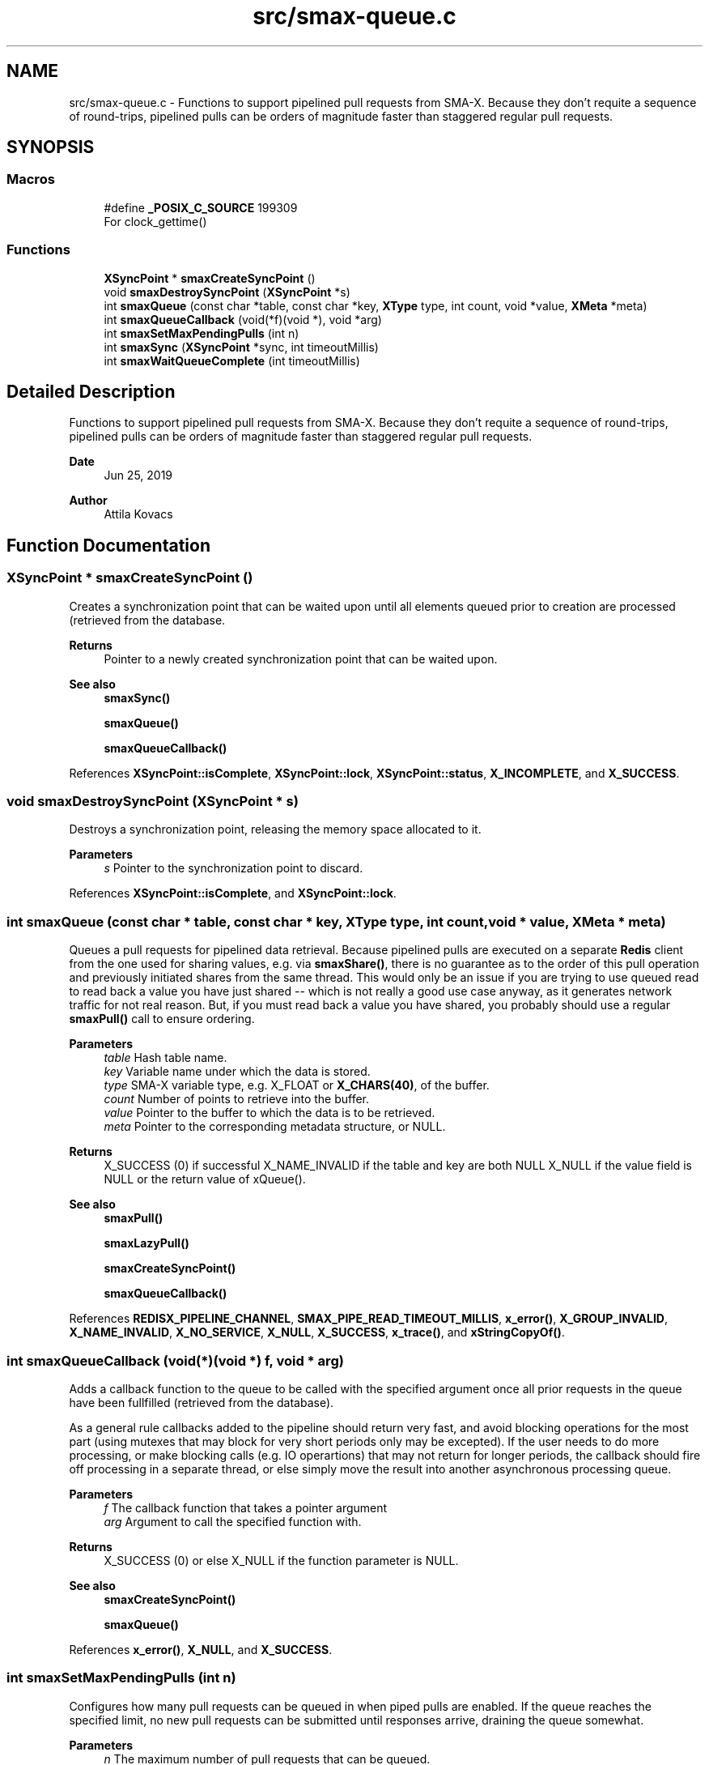 .TH "src/smax-queue.c" 3 "Version v1.0" "smax-clib" \" -*- nroff -*-
.ad l
.nh
.SH NAME
src/smax-queue.c \- Functions to support pipelined pull requests from SMA-X\&. Because they don't requite a sequence of round-trips, pipelined pulls can be orders of magnitude faster than staggered regular pull requests\&.  

.SH SYNOPSIS
.br
.PP
.SS "Macros"

.in +1c
.ti -1c
.RI "#define \fB_POSIX_C_SOURCE\fP   199309"
.br
.RI "For clock_gettime() "
.in -1c
.SS "Functions"

.in +1c
.ti -1c
.RI "\fBXSyncPoint\fP * \fBsmaxCreateSyncPoint\fP ()"
.br
.ti -1c
.RI "void \fBsmaxDestroySyncPoint\fP (\fBXSyncPoint\fP *s)"
.br
.ti -1c
.RI "int \fBsmaxQueue\fP (const char *table, const char *key, \fBXType\fP type, int count, void *value, \fBXMeta\fP *meta)"
.br
.ti -1c
.RI "int \fBsmaxQueueCallback\fP (void(*f)(void *), void *arg)"
.br
.ti -1c
.RI "int \fBsmaxSetMaxPendingPulls\fP (int n)"
.br
.ti -1c
.RI "int \fBsmaxSync\fP (\fBXSyncPoint\fP *sync, int timeoutMillis)"
.br
.ti -1c
.RI "int \fBsmaxWaitQueueComplete\fP (int timeoutMillis)"
.br
.in -1c
.SH "Detailed Description"
.PP 
Functions to support pipelined pull requests from SMA-X\&. Because they don't requite a sequence of round-trips, pipelined pulls can be orders of magnitude faster than staggered regular pull requests\&. 


.PP
\fBDate\fP
.RS 4
Jun 25, 2019 
.RE
.PP
\fBAuthor\fP
.RS 4
Attila Kovacs
.RE
.PP

.SH "Function Documentation"
.PP 
.SS "\fBXSyncPoint\fP * smaxCreateSyncPoint ()"
Creates a synchronization point that can be waited upon until all elements queued prior to creation are processed (retrieved from the database\&.
.PP
\fBReturns\fP
.RS 4
Pointer to a newly created synchronization point that can be waited upon\&.
.RE
.PP
\fBSee also\fP
.RS 4
\fBsmaxSync()\fP 
.PP
\fBsmaxQueue()\fP 
.PP
\fBsmaxQueueCallback()\fP 
.RE
.PP

.PP
References \fBXSyncPoint::isComplete\fP, \fBXSyncPoint::lock\fP, \fBXSyncPoint::status\fP, \fBX_INCOMPLETE\fP, and \fBX_SUCCESS\fP\&.
.SS "void smaxDestroySyncPoint (\fBXSyncPoint\fP * s)"
Destroys a synchronization point, releasing the memory space allocated to it\&.
.PP
\fBParameters\fP
.RS 4
\fIs\fP Pointer to the synchronization point to discard\&. 
.RE
.PP

.PP
References \fBXSyncPoint::isComplete\fP, and \fBXSyncPoint::lock\fP\&.
.SS "int smaxQueue (const char * table, const char * key, \fBXType\fP type, int count, void * value, \fBXMeta\fP * meta)"
Queues a pull requests for pipelined data retrieval\&. Because pipelined pulls are executed on a separate \fBRedis\fP client from the one used for sharing values, e\&.g\&. via \fBsmaxShare()\fP, there is no guarantee as to the order of this pull operation and previously initiated shares from the same thread\&. This would only be an issue if you are trying to use queued read to read back a value you have just shared -- which is not really a good use case anyway, as it generates network traffic for not real reason\&. But, if you must read back a value you have shared, you probably should use a regular \fBsmaxPull()\fP call to ensure ordering\&.
.PP
\fBParameters\fP
.RS 4
\fItable\fP Hash table name\&. 
.br
\fIkey\fP Variable name under which the data is stored\&. 
.br
\fItype\fP SMA-X variable type, e\&.g\&. X_FLOAT or \fBX_CHARS(40)\fP, of the buffer\&. 
.br
\fIcount\fP Number of points to retrieve into the buffer\&. 
.br
\fIvalue\fP Pointer to the buffer to which the data is to be retrieved\&. 
.br
\fImeta\fP Pointer to the corresponding metadata structure, or NULL\&.
.RE
.PP
\fBReturns\fP
.RS 4
X_SUCCESS (0) if successful X_NAME_INVALID if the table and key are both NULL X_NULL if the value field is NULL or the return value of xQueue()\&.
.RE
.PP
\fBSee also\fP
.RS 4
\fBsmaxPull()\fP 
.PP
\fBsmaxLazyPull()\fP 
.PP
\fBsmaxCreateSyncPoint()\fP 
.PP
\fBsmaxQueueCallback()\fP 
.RE
.PP

.PP
References \fBREDISX_PIPELINE_CHANNEL\fP, \fBSMAX_PIPE_READ_TIMEOUT_MILLIS\fP, \fBx_error()\fP, \fBX_GROUP_INVALID\fP, \fBX_NAME_INVALID\fP, \fBX_NO_SERVICE\fP, \fBX_NULL\fP, \fBX_SUCCESS\fP, \fBx_trace()\fP, and \fBxStringCopyOf()\fP\&.
.SS "int smaxQueueCallback (void(*)(void *) f, void * arg)"
Adds a callback function to the queue to be called with the specified argument once all prior requests in the queue have been fullfilled (retrieved from the database)\&.
.PP
As a general rule callbacks added to the pipeline should return very fast, and avoid blocking operations for the most part (using mutexes that may block for very short periods only may be excepted)\&. If the user needs to do more processing, or make blocking calls (e\&.g\&. IO operartions) that may not return for longer periods, the callback should fire off processing in a separate thread, or else simply move the result into another asynchronous processing queue\&.
.PP
\fBParameters\fP
.RS 4
\fIf\fP The callback function that takes a pointer argument 
.br
\fIarg\fP Argument to call the specified function with\&.
.RE
.PP
\fBReturns\fP
.RS 4
X_SUCCESS (0) or else X_NULL if the function parameter is NULL\&.
.RE
.PP
\fBSee also\fP
.RS 4
\fBsmaxCreateSyncPoint()\fP 
.PP
\fBsmaxQueue()\fP 
.RE
.PP

.PP
References \fBx_error()\fP, \fBX_NULL\fP, and \fBX_SUCCESS\fP\&.
.SS "int smaxSetMaxPendingPulls (int n)"
Configures how many pull requests can be queued in when piped pulls are enabled\&. If the queue reaches the specified limit, no new pull requests can be submitted until responses arrive, draining the queue somewhat\&.
.PP
\fBParameters\fP
.RS 4
\fIn\fP The maximum number of pull requests that can be queued\&.
.RE
.PP
\fBReturns\fP
.RS 4
TRUE if the argument was valid, and the queue size was set to it, otherwise FALSE 
.RE
.PP

.PP
References \fBx_error()\fP, \fBX_FAILURE\fP, and \fBX_SUCCESS\fP\&.
.SS "int smaxSync (\fBXSyncPoint\fP * sync, int timeoutMillis)"
Waits for the queue to reach the specified sync point, up to an optional timeout limit\&.
.PP
\fBParameters\fP
.RS 4
\fIsync\fP Pointer to a queued synchronization point\&. 
.br
\fItimeoutMillis\fP An optional timeout in milliseconds\&. When set to a positive value The call will be guaranteed to return in the specified interval, whether or not the pipelined reads all succeeded\&. The return value can be used to check for errors or if the call timed out before all data were collected\&. If X_TIMEDOUT is returned, smax_end_bulk_pulls() may be called again to allow more time for the queued read operations to complete\&. 0 or negative timeout values will cause the call to wait indefinitely until reads are complete\&.
.RE
.PP
\fBReturns\fP
.RS 4
X_SUCCESS (0) if all reads have completed successfully, or the first read error that was enountered (e\&.g\&. RM_INVALID_KEY), or: X_TIMEDOUT if the call timed out while still awaiting data for the queued read requests\&. X_NULL if the SyncPoint argument is NULL, or its mutex/condition field have not been initialized\&. X_FAILURE if the SyncPoint's mutex has not been initialized\&.
.RE
.PP
or the first pull error encountered in the queue since the current batch began\&.
.PP
\fBSee also\fP
.RS 4
\fBsmaxCreateSyncPoint()\fP 
.PP
\fBsmaxWaitQueueComplete()\fP 
.RE
.PP

.PP
References \fBXSyncPoint::isComplete\fP, \fBXSyncPoint::lock\fP, \fBXSyncPoint::status\fP, \fBx_error()\fP, \fBX_FAILURE\fP, \fBX_INCOMPLETE\fP, \fBX_NULL\fP, \fBX_SUCCESS\fP, \fBX_TIMEDOUT\fP, \fBx_trace()\fP, and \fBxvprintf\fP\&.
.SS "int smaxWaitQueueComplete (int timeoutMillis)"
Waits until all queued pull requests have been retrieved from the database, or until the specified timeout it reached\&.
.PP
\fBParameters\fP
.RS 4
\fItimeoutMillis\fP An optional timeout in milliseconds\&. When set to a positive value The call will be guaranteed to return in the specified interval, whether or not the pipelined reads all succeeded\&. The return value can be used to check for errors or if the call timed out before all data were collected\&. If X_TIMEDOUT is returned, smax_end_bulk_pulls() may be called again to allow more time for the queued read operations to complete\&. 0 or negative timeout values will cause the call to wait indefinitely until reads are complete\&.
.RE
.PP
\fBReturns\fP
.RS 4
X_SUCCESS (0) if all reads have completed successfully, or the first read error that was enountered (e\&.g\&. RM_INVALID_KEY), or: X_TIMEDOUT if the call timed out while still awaiting data for the queued read requests\&.
.RE
.PP
\fBSee also\fP
.RS 4
\fBsmaxSync()\fP 
.RE
.PP

.PP
References \fBXSyncPoint::isComplete\fP, \fBXSyncPoint::lock\fP, \fBsmaxSync()\fP, \fBXSyncPoint::status\fP, \fBX_INCOMPLETE\fP, and \fBX_SUCCESS\fP\&.
.SH "Author"
.PP 
Generated automatically by Doxygen for smax-clib from the source code\&.
